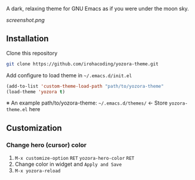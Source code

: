 # yozora-theme

A dark, relaxing theme for GNU Emacs as if you were under the moon sky.

[[screenshot.png]]

** Installation

Clone this repository
#+BEGIN_SRC bash
git clone https://github.com/irohacoding/yozora-theme.git
#+END_SRC

Add configure to load theme in =~/.emacs.d/init.el=
#+BEGIN_SRC emacs-lisp
(add-to-list 'custom-theme-load-path "path/to/yozora-theme"
(load-theme 'yozora t)
#+END_SRC
    
※ An example path/to/yozora-theme: =~/.emacs.d/themes/= ← Store =yozora-theme.el= here

** Customization

*** Change hero (cursor) color

1. =M-x customize-option= =RET= =yozora-hero-color= =RET=
2. Change color in widget and =Apply and Save=
3. =M-x yozora-reload=
